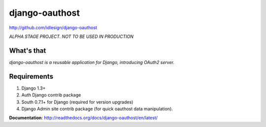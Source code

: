 django-oauthost
===============
http://github.com/idlesign/django-oauthost


*ALPHA STAGE PROJECT. NOT TO BE USED IN PRODUCTION*


What's that
-----------

*django-oauthost is a reusable application for Django, introducing OAuth2 server.*


Requirements
------------

1. Django 1.3+
2. Auth Django contrib package
3. South 0.7.1+ for Django (required for version upgrades)
4. Django Admin site contrib package (for quick oauthost data manipulation).


**Documentation**: http://readthedocs.org/docs/django-oauthost/en/latest/